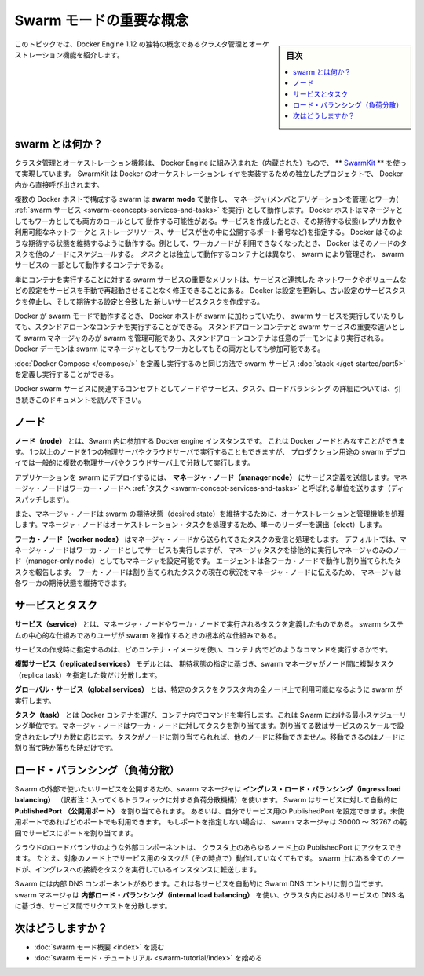 .. -*- coding: utf-8 -*-
.. URL: https://docs.docker.com/engine/swarm/key-concepts/
.. SOURCE: https://github.com/docker/docker.github.io/blob/master/engine/swarm/key-concepts.md
   doc version: 18.09
      https://github.com/docker/docker.github.io/commits/master/engine/swarm/key-concepts.md
.. check date: 2016/11/10
.. Commits on Oct 21, 2017 142aee0354669b7cdb114c644c32cb360442d691
.. -----------------------------------------------------------------------------

.. Swarm mode key concepts

.. _swam-mode-key-concepts:

=======================================
Swarm モードの重要な概念
=======================================

.. sidebar:: 目次

   .. contents::
       :depth: 3
       :local:

.. This topic introduces some of the concepts unique to the cluster management and
   orchestration features of Docker Engine 1.12.

このトピックでは、Docker Engine 1.12 の独特の概念であるクラスタ管理とオーケストレーション機能を紹介します。

.. What is a swarm?

.. _what-is-a-swarm:

swarm とは何か？
====================

.. The cluster management and orchestration features embedded in the Docker Engine
   are built using [swarmkit](https://github.com/docker/swarmkit/). Swarmkit is a
   separate project which implements Docker's orchestration layer and is used
   directly within Docker.

クラスタ管理とオーケストレーション機能は、 Docker Engine に組み込まれた（内蔵された）もので、
** `SwarmKit <https://github.com/docker/swarmkit/>`_ ** を使って実現しています。
SwarmKit は Docker のオーケストレーションレイヤを実装するための独立したプロジェクトで、
Docker 内から直接呼び出されます。


.. A swarm consists of multiple Docker hosts which run in **swarm mode** and act as
   managers (to manage membership and delegation) and workers (which run
   [swarm services](key-concepts.md#services-and-tasks)). A given Docker host can
   be a manager, a worker, or perform both roles. When you create a service, you
   define its optimal state (number of replicas, network and storage resources
   available to it, ports the service exposes to the outside world, and more).
   Docker works to maintain that desired state. For instance, if a worker node
   becomes unavailable, Docker schedules that node's tasks on other nodes. A _task_
   is a running container which is part of a swarm service and managed by a swarm
   manager, as opposed to a standalone container.

複数の Docker ホストで構成する swarm は **swarm mode** で動作し、
マネージャ(メンバとデリゲーションを管理)とワーカ( :ref:`swarm サービス <swarm-ceoncepts-services-and-tasks>` を実行)
として動作します。 Docker ホストはマネージャとしてもワーカとしても両方のロールとして
動作する可能性がある。サービスを作成したとき、その期待する状態(レプリカ数や利用可能なネットワークと
ストレージリソース、サービスが世の中に公開するポート番号など)を指定する。
Docker はそのような期待する状態を維持するように動作する。例として、ワーカノードが
利用できなくなったとき、 Docker はそのノードのタスクを他のノードにスケジュールする。
*タスク* とは独立して動作するコンテナとは異なり、 swarm により管理され、 swarm サービスの
一部として動作するコンテナである。

.. One of the key advantages of swarm services over standalone containers is that
   you can modify a service's configuration, including the networks and volumes it
   is connected to, without the need to manually restart the service. Docker will
   update the configuration, stop the service tasks with the out of date
   configuration, and create new ones matching the desired configuration.

単にコンテナを実行することに対する swarm サービスの重要なメリットは、サービスと連携した
ネットワークやボリュームなどの設定をサービスを手動で再起動させることなく修正できることにある。
Docker は設定を更新し、古い設定のサービスタスクを停止し、そして期待する設定と合致した
新しいサービスタスクを作成する。

.. When Docker is running in swarm mode, you can still run standalone containers
   on any of the Docker hosts participating in the swarm, as well as swarm
   services. A key difference between standalone containers and swarm services is
   that only swarm managers can manage a swarm, while standalone containers can be
   started on any daemon. Docker daemons can participate in a swarm as managers,
   workers, or both.

Docker が swarm モードで動作するとき、 Docker ホストが swarm に加わっていたり、
swarm サービスを実行していたりしても、スタンドアローンなコンテナを実行することができる。
スタンドアローンコンテナと swarm サービスの重要な違いとして swarm マネージャのみが
swarm を管理可能であり、スタンドアローンコンテナは任意のデーモンにより実行される。
Docker デーモンは swarm にマネージャとしてもワーカとしてもその両方としても参加可能である。

.. In the same way that you can use [Docker Compose](/compose/) to define and run
   containers, you can define and run swarm service
   [stacks](/get-started/part5.md).

:doc:`Docker Compose </compose/>` を定義し実行するのと同じ方法で
swarm サービス :doc:`stack </get-started/part5>` を定義し実行することができる。

.. Keep reading for details about concepts relating to Docker swarm services,
   including nodes, services, tasks, and load balancing.

Docker swarm サービスに関連するコンセプトとしてノードやサービス、タスク、ロードバランシング
の詳細については、引き続きこのドキュメントを読んで下さい。


.. Node

.. _swarm-concept-node:

ノード
==========

.. A **node** is an instance of the Docker engine participating in the swarm. You can also think of this as a Docker node. You can run one or more nodes on a single physical computer or cloud server, but production swarm deployments typically include Docker nodes distributed across multiple physical and cloud machines.

**ノード（node）** とは、Swarm 内に参加する  Docker engine インスタンスです。
これは Docker ノードとみなすことができます。
1つ以上のノードを1つの物理サーバやクラウドサーバで実行することもできますが、
プロダクション用途の swarm デプロイでは一般的に複数の物理サーバやクラウドサーバ上で分散して実行します。

.. To deploy your application to a swarm, you submit a service definition to a
   **manager node**. The manager node dispatches units of work called
   [tasks](#services-and-tasks) to worker nodes.

アプリケーションを swarm にデプロイするには、 **マネージャ・ノード（manager node）** にサービス定義を送信します。マネージャ・ノードはワーカー・ノードへ :ref:`タスク <swarm-concept-services-and-tasks>` と呼ばれる単位を送ります（ディスパッチします）。

.. Manager nodes also perform the orchestration and cluster management functions
   required to maintain the desired state of the swarm. Manager nodes elect a
   single leader to conduct orchestration tasks.

また、マネージャ・ノードは swarm の期待状態（desired state）を維持するために、オーケストレーションと管理機能を処理します。マネージャ・ノードはオーケストレーション・タスクを処理するため、単一のリーダーを選出（elect）します。

.. **Worker nodes** receive and execute tasks dispatched from manager nodes.
   By default manager nodes also run services as worker nodes, but you can
   configure them to run manager tasks exclusively and be manager-only
   nodes. An agent runs on each worker node and reports on the tasks assigned to
   it. The worker node notifies the manager node of the current state of its
   assigned tasks so that the manager can maintain the desired state of each
   worker.

**ワーカ・ノード（worker nodes）** はマネージャ・ノードから送られてきたタスクの受信と処理をします。
デフォルトでは、マネージャ・ノードはワーカ・ノードとしてサービスも実行しますが、
マネージャタスクを排他的に実行しマネージャのみのノード（manager-only node）としてもマネージャを設定可能です。
エージェントは各ワーカ・ノードで動作し割り当てられたタスクを報告します。
ワーカ・ノードは割り当てられたタスクの現在の状況をマネージャ・ノードに伝えるため、
マネージャは各ワーカの期待状態を維持できます。

.. Services and tasks

.. _swarm-concept-services-and-tasks:

サービスとタスク
====================

.. A **service** is the definition of the tasks to execute on the manager or worker nodes. It
   is the central structure of the swarm system and the primary root of user
   interaction with the swarm.

**サービス（service）** とは、マネージャ・ノードやワーカ・ノードで実行されるタスクを定義したものである。
swarm システムの中心的な仕組みでありユーザが swarm を操作するときの根本的な仕組みである。

.. When you create a service, you specify which container image to use and which
   commands to execute inside running containers.

サービスの作成時に指定するのは、どのコンテナ・イメージを使い、コンテナ内でどのようなコマンドを実行するかです。

.. In the **replicated services** model, the swarm manager distributes a specific
   number of replica tasks among the nodes based upon the scale you set in the
   desired state.

**複製サービス（replicated services）** モデルとは、 期待状態の指定に基づき、swarm マネージャがノード間に複製タスク（replica task）を指定した数だけ分散します。

.. For **global services**, the swarm runs one task for the service on every
   available node in the cluster.

**グローバル・サービス（global services）** とは、特定のタスクをクラスタ内の全ノード上で利用可能になるように swarm が実行します。

.. A **task** carries a Docker container and the commands to run inside the
   container. It is the atomic scheduling unit of swarm. Manager nodes assign tasks
   to worker nodes according to the number of replicas set in the service scale.
   Once a task is assigned to a node, it cannot move to another node. It can only
   run on the assigned node or fail.

**タスク（task）** とは Docker コンテナを運び、コンテナ内でコマンドを実行します。これは Swarm における最小スケジューリング単位です。マネージャ・ノードはワーカ・ノードに対してタスクを割り当てます。割り当てる数はサービスのスケールで設定されたレプリカ数に応じます。タスクがノードに割り当てられれば、他のノードに移動できません。移動できるのはノードに割り当て時か落ちた時だけです。

.. Load balancing

.. _swarm-concept-load-balanicng:

ロード・バランシング（負荷分散）
========================================

.. The swarm manager uses **ingress load balancing** to expose the services you
   want to make available externally to the swarm. The swarm manager can
   automatically assign the service a **PublishedPort** or you can configure a
   PublishedPort for the service. You can specify any unused port. If you do not
   specify a port, the swarm manager assigns the service a port in the 30000-32767
   range.

Swarm の外部で使いたいサービスを公開するため、swarm マネージャは
**イングレス・ロード・バランシング（ingress load balancing）**
（訳者注：入ってくるトラフィックに対する負荷分散機構）を使います。
Swarm はサービスに対して自動的に **PublishedPort （公開用ポート）** を割り当てられます。
あるいは、自分でサービス用の PublishedPort を設定できます。未使用ポートであればどのポートでも利用できます。
もしポートを指定しない場合は、 swarm マネージャは 30000 ～ 32767 の範囲でサービスにポートを割り当てます。

.. External components, such as cloud load balancers, can access the service on the
   PublishedPort of any node in the cluster whether or not the node is currently
   running the task for the service.  All nodes in the swarm route ingress
   connections to a running task instance.

クラウドのロードバランサのような外部コンポーネントは、
クラスタ上のあらゆるノード上の PublishedPort にアクセスできます。
たとえ、対象のノード上でサービス用のタスクが（その時点で）動作していなくてもです。
swarm 上にある全てのノードが、イングレスへの接続をタスクを実行しているインスタンスに転送します。

.. Swarm mode has an internal DNS component that automatically assigns each service
   in the swarm a DNS entry. The swarm manager uses **internal load balancing** to
   distribute requests among services within the cluster based upon the DNS name of
   the service.

Swarm には内部 DNS コンポーネントがあります。これは各サービスを自動的に Swarm DNS エントリに割り当てます。swarm マネージャは **内部ロード・バランシング（internal load balancing）** を使い、クラスタ内におけるサービスの DNS 名に基づき、サービス間でリクエストを分散します。

次はどうしますか？
====================

.. 
    Read the swarm mode overview.
    Get started with the swarm mode tutorial.

* :doc:`swarm モード概要 <index>` を読む
* :doc:`swarm モード・チュートリアル <swarm-tutorial/index>` を始める

.. seealso:: 

   Docker Swarm key concepts
      https://docs.docker.com/engine/swarm/key-concepts/
